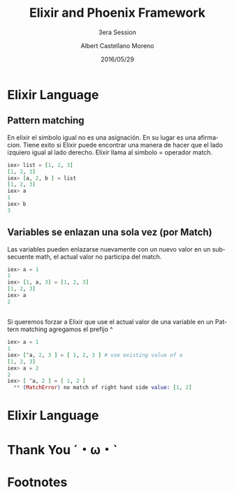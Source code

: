 #+TITLE: Elixir and Phoenix Framework
#+SUBTITLE: 3era Session
#+DATE: 2016/05/29
#+AUTHOR: Albert Castellano Moreno
#+EMAIL: acastemoreno@gmail.com
#+OPTIONS: ':nil *:t -:t ::t <:t H:3 \n:nil ^:t arch:headline
#+OPTIONS: author:t c:nil creator:comment d:(not "LOGBOOK") date:t
#+OPTIONS: e:t email:nil f:t inline:t num:nil p:nil pri:nil stat:t
#+OPTIONS: tags:t tasks:t tex:t timestamp:t toc:nil todo:t |:t
#+CREATOR: Emacs 24.4.1 (Org mode 8.2.10)
#+DESCRIPTION:
#+EXCLUDE_TAGS: noexport
#+KEYWORDS:
#+LANGUAGE: es
#+SELECT_TAGS: export

#+GITHUB: http://github.com/acastemoreno

#+FAVICON: images/phoenix.svg
#+ICON: images/phoenix.svg
#+HASHTAG: #elixir #amiguitos #makerlab



* Elixir Language
  :PROPERTIES:
  :SLIDE:    segue dark quote
  :ASIDE:    right bottom
  :ARTICLE:  flexbox vleft auto-fadein
  :END:
** Pattern matching
En elixir el simbolo igual no es una asignación. En su lugar es una afirmacion. Tiene exito si Elixir puede encontrar una manera de hacer que el lado izquiero igual al lado derecho. Elixir llama al simbolo = operador match.
#+BEGIN_SRC elixir
iex> list = [1, 2, 3]
[1, 2, 3]
iex> [a, 2, b ] = list
[1, 2, 3]
iex> a
1
iex> b
3
#+END_SRC
** Variables se enlazan una sola vez (por Match)
Las variables pueden enlazarse nuevamente con un nuevo valor en un subsecuente math, el actual valor no participa del match. 
#+BEGIN_SRC elixir
iex> a = 1
1
iex> [1, a, 3] = [1, 2, 3]
[1, 2, 3]
iex> a
2
#+END_SRC
** 
Si queremos forzar a Elixir que use el actual valor de una variable en un Pattern matching agregamos el prefijo ^
#+BEGIN_SRC elixir
iex> a = 1
1
iex> [^a, 2, 3 ] = [ 1, 2, 3 ] # use existing value of a
[1, 2, 3]
iex> a = 2
2
iex> [ ^a, 2 ] = [ 1, 2 ]
  ** (MatchError) no match of right hand side value: [1, 2]
#+END_SRC
* Elixir Language
  :PROPERTIES:
  :SLIDE:    segue dark quote
  :ASIDE:    right bottom
  :ARTICLE:  flexbox vleft auto-fadein
  :END:
* Thank You ˊ・ω・ˋ
  :PROPERTIES:
  :SLIDE: thank-you-slide segue
  :ASIDE: right
  :ARTICLE: flexbox vleft auto-fadein
  :END:

* Footnotes

[fn:1] Footnote is in here!